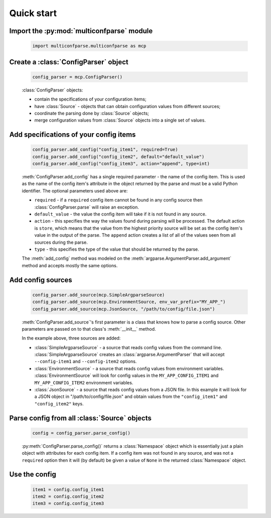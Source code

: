 Quick start
===========


Import the :py:mod:`multiconfparse` module
------------------------------------------

   .. code-block:: python

      import multiconfparse.multiconfparse as mcp


Create a :class:`ConfigParser` object
----------------------------------------

   .. code-block:: python

      config_parser = mcp.ConfigParser()

   :class:`ConfigParser` objects:

   * contain the specifications of your configuration items;
   * have :class:`Source` - objects that can obtain configuration values
     from different sources;
   * coordinate the parsing done by :class:`Source` objects;
   * merge configuration values from :class:`Source` objects into a single
     set of values.


Add specifications of your config items
----------------------------------------

   .. code-block:: python

      config_parser.add_config("config_item1", required=True)
      config_parser.add_config("config_item2", default="default_value")
      config_parser.add_config("config_item3", action="append", type=int)

   :meth:`ConfigParser.add_config` has a single required parameter - the name
   of the config item. This is used as the name of the config item's attribute
   in the object returned by the parse and must be a valid Python identifier.
   The optional parameters used above are:

   * ``required`` - if a ``required`` config item cannot be found in any config
     source then :class:`ConfigParser.parse` will raise an exception.
   * ``default_value`` - the value the config item will take if it is not found
     in any source.
   * ``action`` - this specifies the way the values found during parsing will
     be processed. The default action is ``store``, which means that the value
     from the highest priority source will be set as the config item's value in
     the output of the parse. The ``append`` action creates a list of all of
     the values seen from all sources during the parse.
   * ``type`` - this specifies the type of the value that should be returned by
     the parse.

   The :meth:`add_config` method was modeled on the
   :meth:`argparse.ArgumentParser.add_argument` method and accepts mostly the
   same options.


Add config sources
------------------

   .. code-block:: python

      config_parser.add_source(mcp.SimpleArgparseSource)
      config_parser.add_source(mcp.EnvironmentSource, env_var_prefix="MY_APP_")
      config_parser.add_source(mcp.JsonSource, "/path/to/config/file.json")

   :meth:`ConfigParser.add_source`'s first parameter is a class that knows how
   to parse a config source. Other parameters are passed on to that class's
   :meth:`__init__` method.

   In the example above, three sources are added:

   * :class:`SimpleArgparseSource` - a source that reads config values from the
     command line. :class:`SimpleArgparseSource` creates an
     :class:`argparse.ArgumentParser` that will accept ``--config-item1`` and
     ``--config-item2`` options.
   * :class:`EnvironmentSource` - a source that reads config values from
     environment variables. :class:`EnvironmentSource` will look for config
     values in the ``MY_APP_CONFIG_ITEM1`` and ``MY_APP_CONFIG_ITEM2``
     environment variables.
   * :class:`JsonSource` - a source that reads config values from a JSON file.
     In this example it will look for a JSON object in
     "/path/to/config/file.json" and obtain values from the ``"config_item1"``
     and ``"config_item2"`` keys.


Parse config from all :class:`Source` objects
---------------------------------------------

   .. code-block:: python

      config = config_parser.parse_config()

   :py:meth:`ConfigParser.parse_config()` returns a :class:`Namespace` object
   which is essentially just a plain object with attributes for each config
   item. If a config item was not found in any source, and was not a
   ``required`` option then it will (by default) be given a value of ``None``
   in the returned :class:`Namespace` object.


Use the config
--------------

   .. code-block:: python

      item1 = config.config_item1
      item2 = config.config_item2
      item3 = config.config_item3


